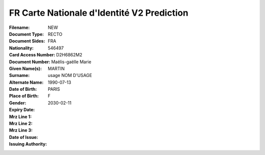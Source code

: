 FR Carte Nationale d'Identité V2 Prediction
===========================================
:Filename:
:Document Type: NEW
:Document Sides: RECTO
:Nationality: FRA
:Card Access Number: 546497
:Document Number: D2H6862M2
:Given Name(s): Maëlis-gaëlle
                Marie
:Surname: MARTIN
:Alternate Name: usage NOM D'USAGE
:Date of Birth: 1990-07-13
:Place of Birth: PARIS
:Gender: F
:Expiry Date: 2030-02-11
:Mrz Line 1:
:Mrz Line 2:
:Mrz Line 3:
:Date of Issue:
:Issuing Authority:
